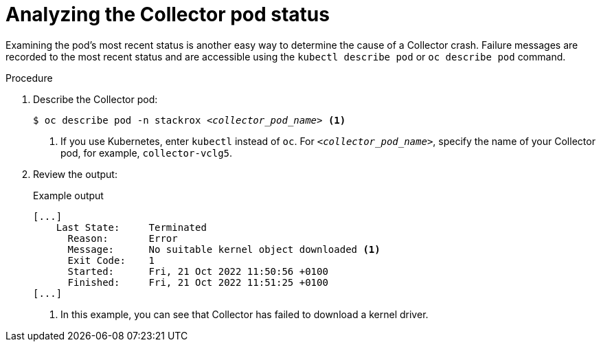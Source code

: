 // Module included in the following assemblies:
//
// * troubleshooting/retrieving-and-analyzing-the-collector-logs-and-pod-status.adoc
:_mod-docs-content-type: PROCEDURE
[id="analyzing-the-collector-pod-status_{context}"]
= Analyzing the Collector pod status

Examining the pod's most recent status is another easy way to determine the cause of a Collector crash. Failure messages are recorded to the most recent status and are accessible using the `kubectl describe pod` or `oc describe pod` command.

.Procedure

. Describe the Collector pod:
+
[source,terminal,subs="+quotes"]
----
$ oc describe pod -n stackrox _<collector_pod_name>_ <1>
----
+
<1>  If you use Kubernetes, enter `kubectl` instead of `oc`. For
`_<collector_pod_name>_`, specify the name of your Collector pod, for example, `collector-vclg5`.
. Review the output:
+
.Example output
+
[source,terminal]
----
[...]
    Last State:     Terminated
      Reason:       Error
      Message:      No suitable kernel object downloaded <1>
      Exit Code:    1
      Started:      Fri, 21 Oct 2022 11:50:56 +0100
      Finished:     Fri, 21 Oct 2022 11:51:25 +0100
[...]
----
+
<1> In this example, you can see that Collector has failed to download a kernel driver.